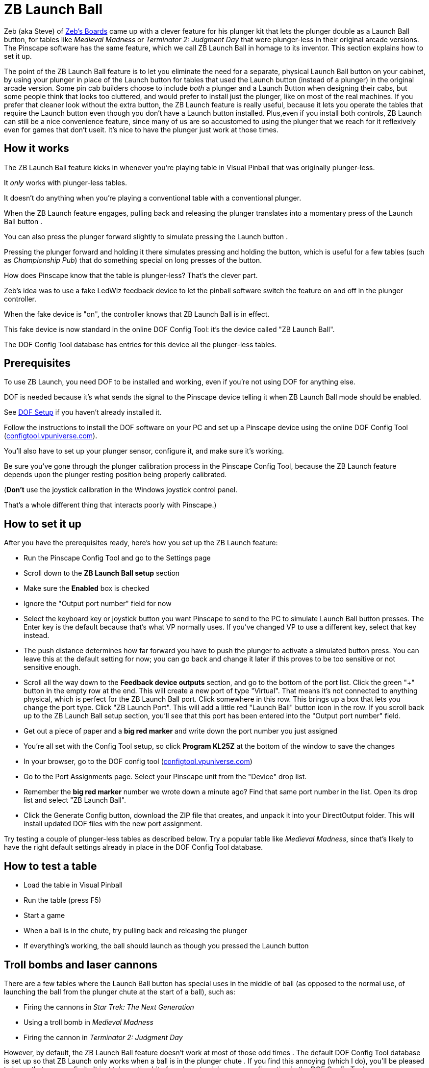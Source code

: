 [#zbLaunchBall]
= ZB Launch Ball

Zeb (aka Steve) of link:http://www.zebsboards.com[Zeb's Boards] came up with a clever feature for his plunger kit that lets the plunger double as a Launch Ball button, for tables like _Medieval Madness_ or _Terminator 2: Judgment Day_ that were plunger-less in their original arcade versions.
The Pinscape software has the same feature, which we call ZB Launch Ball in homage to its inventor.
This section explains how to set it up.

The point of the ZB Launch Ball feature is to let you eliminate the need for a separate, physical Launch Ball button on your cabinet, by using your plunger in place of the Launch button for tables that used the Launch button (instead of a plunger) in the original arcade version.
Some pin cab builders choose to include _both_ a plunger and a Launch Button when designing their cabs, but some people think that looks too cluttered, and would prefer to install just the plunger, like on most of the real machines.
If you prefer that cleaner look without the extra button, the ZB Launch feature is really useful, because it lets you operate the tables that require the Launch button even though you don't have a Launch button installed.
Plus,even if you install both controls, ZB Launch can still be a nice convenience feature, since many of us are so accustomed to using the plunger that we reach for it reflexively even for games that don't useit.
It's nice to have the plunger just work at those times.

== How it works

The ZB Launch Ball feature kicks in whenever you're playing table in Visual Pinball that was originally plunger-less.

It _only_ works with plunger-less tables.

It doesn't do anything when you're playing a conventional table with a conventional plunger.

When the ZB Launch feature engages, pulling back and releasing the plunger translates into a momentary press of the Launch Ball button .

You can also press the plunger forward slightly to simulate pressing the Launch button .

Pressing the plunger forward and holding it there simulates pressing and holding the button, which is useful for a few tables (such as _Championship Pub_) that do something special on long presses of the button.

How does Pinscape know that the table is plunger-less?
 That's the clever part.

Zeb's idea was to use a fake LedWiz feedback device to let the pinball software switch the feature on and off in the plunger controller.

When the fake device is "on", the controller knows that ZB Launch Ball is in effect.

This fake device is now standard in the online DOF Config Tool: it's the device called "ZB Launch Ball".

The DOF Config Tool database has entries for this device all the plunger-less tables.

== Prerequisites

To use ZB Launch, you need DOF to be installed and working, even if you're not using DOF for anything else.

DOF is needed because it's what sends the signal to the Pinscape device telling it when ZB Launch Ball mode should be enabled.

See xref:DOF.adoc#dofSetup[DOF Setup] if you haven't already installed it.

Follow the instructions to install the DOF software on your PC and set up a Pinscape device using the online DOF Config Tool (link:https://configtool.vpuniverse.com[configtool.vpuniverse.com]).

You'll also have to set up your plunger sensor, configure it, and make sure it's working.

Be sure you've gone through the plunger calibration process in the Pinscape Config Tool, because the ZB Launch feature depends upon the plunger resting position being properly calibrated.

(*Don't* use the joystick calibration in the Windows joystick control panel.

That's a whole different thing that interacts poorly with Pinscape.)

== How to set it up

After you have the prerequisites ready, here's how you set up
the ZB Launch feature:

* Run the Pinscape Config Tool and go to the Settings page
* Scroll down to the *ZB Launch Ball setup* section
* Make sure the *Enabled* box is checked
* Ignore the "Output port number" field for now
* Select the keyboard key or joystick button you want Pinscape to send to the PC to simulate Launch Ball button presses.
The Enter key is the default because that's what VP normally uses.
 If you've changed VP to use a different key, select that key instead.

* The push distance determines how far forward you have to push the plunger to activate a simulated button press.
 You can leave this at the default setting for now; you can go back and change it later if this proves to be too sensitive or not sensitive enough.

* Scroll all the way down to the *Feedback device outputs*
section, and go to the bottom of the port list. 
 Click the green "+" button in the empty row at the end.
 This will create a new port of type "Virtual".
 That means it's not connected to anything physical, which is perfect for the ZB Launch Ball port.
 Click somewhere in this row.
 This brings up a box that lets you change the port type.
 Click "ZB Launch Port".
This will add a little red "Launch Ball" button icon in the row.
If you scroll back up to the ZB Launch Ball setup section, you'll see that this port has been entered into the "Output port number" field.
* Get out a piece of paper and a *big red marker* and write down the port number you just assigned
* You're all set with the Config Tool setup, so click *Program KL25Z* at the bottom of the window to save the changes
* In your browser, go to the DOF config tool (link:https://configtool.vpuniverse.com[configtool.vpuniverse.com])
* Go to the Port Assignments page.
 Select your Pinscape unit from the "Device" drop list.
* Remember the *big red marker* number we wrote down a minute ago?
 Find that same port number in the list.
 Open its drop list and select "ZB Launch Ball".
* Click the Generate Config button, download the ZIP file that creates, and unpack it into your DirectOutput folder.
 This will install updated DOF files with the new port assignment.

Try testing a couple of plunger-less tables as described below.
 Try a popular table like _Medieval Madness_, since that's likely to have the right default settings already in place in the DOF Config Tool database.

== How to test a table

* Load the table in Visual Pinball
* Run the table (press F5)
* Start a game
* When a ball is in the chute, try pulling back and releasing the plunger
* If everything's working, the ball should launch as though you pressed the Launch button

== Troll bombs and laser cannons

There are a few tables where the Launch Ball button has special uses in the middle of ball (as opposed to the normal use, of launching the ball from the plunger chute at the start of a ball), such as:

* Firing the cannons in _Star Trek: The Next Generation_
* Using a troll bomb in _Medieval Madness_
* Firing the cannon in _Terminator 2: Judgment Day_

However, by default, the ZB Launch Ball feature doesn't work at most of those odd times .
  The default DOF Config Tool database is set up so that ZB Launch only works when a ball is in the plunger chute .
  If you find this annoying (which I do), you'll be pleased to know that you can fix it .
  It just takes a tiny bit of work customizing your configuration in the DOF Config Tool .

The trick is change the ZB Launch Ball output port setting in the DOF configuration so that it's *always on* while playing the table in question.
The default DOF configuration doesn't do that; it only turns ZB Launch on when a ball is in the plunger chute, for a normal start-of-ball launch.
That's why the default setup misses cases like the laser cannons in _ST:TNG_ and the troll bombs in _MM_.
I think it's set up this way out of an abundance of caution, the concern being that the regular plunger action is disabled whenever ZB Launch is enabled.
But I personally don't see any downside to leaving ZB Launch enabled full-time for a game like _ST:TNG_ that doesn't even have a regular plunger.
Leaving it enabled all the time catches all the special cases like the laser cannons and troll bombs.
(You obviously shouldn't do this for games that also need regular plunger input, since it would make the regular plunger unusable, but you wouldn't usually want to use ZB Launch with plunger-equipped tables in the first place.) 

Here's the full procedure:

* Open the link:https://configtool.vpuniverse.com[DOF Config Tool] in your browser
* Log in
* Go to the Table Configs tab at the top
* For each table you want to fix:
** Select the table in the drop list
** Find the *ZB Launch Ball* row
** Enter *ON* in the right column
** Click *Save Changes* at the bottom
* After you've edited all the tables you want to fix, click *Generate Config* at the bottom to generate the new .ini files; that'll automatically download a ZIP file with the new .ini files when it's done
* Unpack the .ini files from the ZIP file into your DOF Config folder

[#zblTroubleshooting]
== Troubleshooting


If it's not working, here are some things to try:

* Make sure you *haven't* used the calibration process in the Windows joystick control panel.
 If you have (or if you're not certain you haven't):

** Press Windows+R, type `joy.cpl`, press Return
** Find the Pinscape Controller device in the list and double-click it
** Go to the Settings tab
** Click "Reset to defaults".
* Make sure you've gone through the plunger calibration process using the Pinscape Config Tool plunger dialog.
* In the Pinscape Config Tool plunger dialog, check that the on-screen plunger position is displayed at the "Park" position when the actual plunger is at rest.
The park position is shown by purple arrows; the current plunger position is the green bar.
image:images/PlungerAtParkPos.png[]
* In the Pinscape Config Tool plunger dialog, check that the on-screen sensor readings respond properly when you move the physical plunger.
* Make sure that it's possible to push the plunger forward (against the barrel spring) by about half an inch from the park position.
It's important to have a little room for motion forward of the park position, because that's what triggers the simulated button press.
In the Pinscape Config Tool plunger dialog, make sure the green bar moves properly (to the left of the purple "park" arrow) when you push the plunger forward.
* The ZB Launch Ball feature depends on DOF, so make sure DOF is working properly with other devices when you run the same table that you're having trouble with.
 See "Troubleshooting" in xref:DOF.adoc#DOFTroubleshooting[DOF Setup] if DOF isn't working.
* The particular table you're running in Visual Pinball must be configured for ZB Launch Ball in the DOF configuration.
 To check:
** Open the link:https://configtool.vpuniverse.com[DOF Config Tool]
** Log in
** Go to the Table Configs tab
** Select the table you're playing from the drop list
** Find the *ZB Launch Ball* box in the right column
** Make sure there's something in the box
** To get the plunger to activate properly, your DOF device configuration has to be set up to use *ZB Launch Ball*, not the regular *Launch Ball*.
** Open the link:https://configtool.vpuniverse.com[DOF Config Tool]
** Log in
** Go to the Port Assignments tab
** Select your Pinscape device from the drop list
** Find the *big red marker* port number from the setup procedure
** Make sure it says *ZB Launch Ball*
** Double-check that it *doesn't* just say *Launch Ball* - that's a whole different thing.
It has to say *ZB Launch Ball*

* Let's test that the DOF signal is getting through properly:
** Launch Visual Pinball
** Load a popular plunger-less table like _Medieval Madness_
** Don't run it yet!
** In the VP editor window, click on the *Plunger* button in the left pane
** Click in an empty area in the middle of the playfield to create a plunger
** In the Properties window for the new plunger, make sure *Enable Mechanical Plunger* is check-marked
** Run the table
** Find the new plunger we created above - it should be sitting out there in the middle of the playfield
** Try moving your physical plunger back and forth
** Watch that new on-screen plunger to see if it moves
** If the new plunger _doesn't_ move, that's good.
 The DOF signal is getting through properly.
 DOF is working; the problem lies elsewhere.
** If the new plunger _does_ move, the DOF signal is *not* getting sent to the Pinscape device.
When the DOF signal is getting sent properly, Pinscape *disables* the regular plunger motion, because it knows that this is a Launch Ball button table that doesn't take regular plunger input.
+
So if the plunger is still moving, Pinscape isn't getting the signal.
The thing to focus on is why the DOF signal isn't getting sent properly.
Go back through the setup process and double-check all the port assignments, in both the Pinscape Config Tool and the DOF Config Tool.
Go through the DOF troubleshooting steps ( xref:DOF#DOFTroubleshooting[DOF Setup] ).
